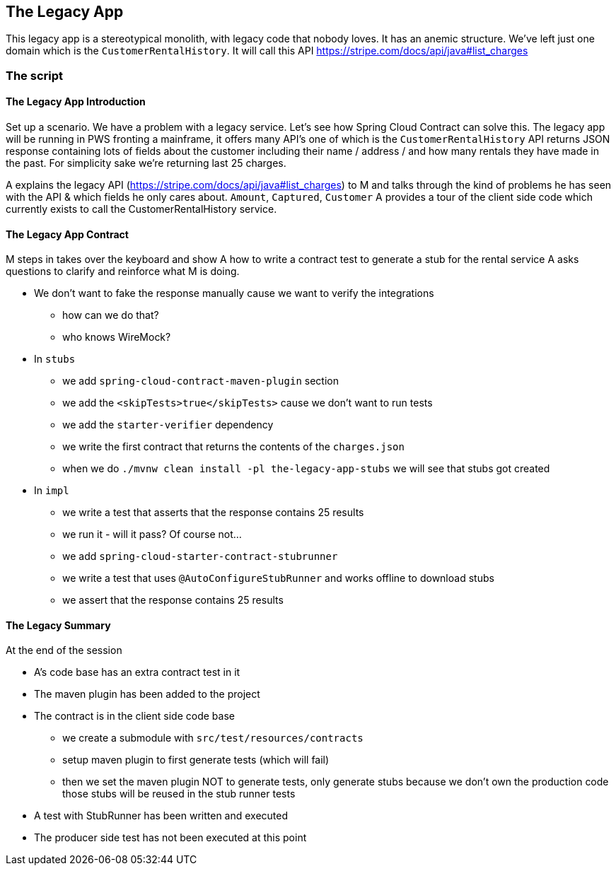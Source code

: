 == The Legacy App

This legacy app is a stereotypical monolith, with legacy code
that nobody loves. It has an anemic structure. We've left just
one domain which is the `CustomerRentalHistory`. It will call this API
https://stripe.com/docs/api/java#list_charges

=== The script

==== The Legacy App Introduction

Set up a scenario. We have a problem with a legacy service. Let’s see how
Spring Cloud Contract can solve this. The legacy app will be running in PWS
fronting a mainframe, it offers many API’s one of which is the `CustomerRentalHistory`
API returns JSON response containing lots of fields about the customer including
their name / address / and how many rentals they have made in the past. For simplicity sake
we're returning last 25 charges.

A explains the legacy API (https://stripe.com/docs/api/java#list_charges)
to M and talks through the kind of problems he has seen with
the API & which fields he only cares about. `Amount`, `Captured`, `Customer`
A provides a tour of the client side code which currently exists to call the
CustomerRentalHistory service.

==== The Legacy App Contract

M steps in takes over the keyboard and show A how to write a contract
test to generate a stub for the rental service A asks questions to clarify
and reinforce what M is doing.

- We don't want to fake the response manually cause we
want to verify the integrations
* how can we do that?
* who knows WireMock?
- In `stubs`
* we add `spring-cloud-contract-maven-plugin` section
* we add the `<skipTests>true</skipTests>` cause we don't want to run tests
* we add the `starter-verifier` dependency
* we write the first contract that returns the contents of the `charges.json`
* when we do `./mvnw clean install -pl the-legacy-app-stubs` we will see that stubs
got created
- In `impl`
* we write a test that asserts that the response contains 25 results
* we run it - will it pass? Of course not...
* we add `spring-cloud-starter-contract-stubrunner`
* we write a test that uses `@AutoConfigureStubRunner` and works offline to download stubs
* we assert that the response contains 25 results

==== The Legacy Summary

At the end of the session

- A’s code base has an extra contract test in it
- The maven plugin has been added to the project
- The contract is in the client side code base
* we create a submodule with `src/test/resources/contracts`
* setup maven plugin to first generate tests (which will fail)
* then we set the maven plugin NOT to generate tests, only
generate stubs because we don’t own the production code those stubs will be reused in the stub runner tests
- A test with StubRunner has been written and executed
- The producer side test has not been executed at this point
